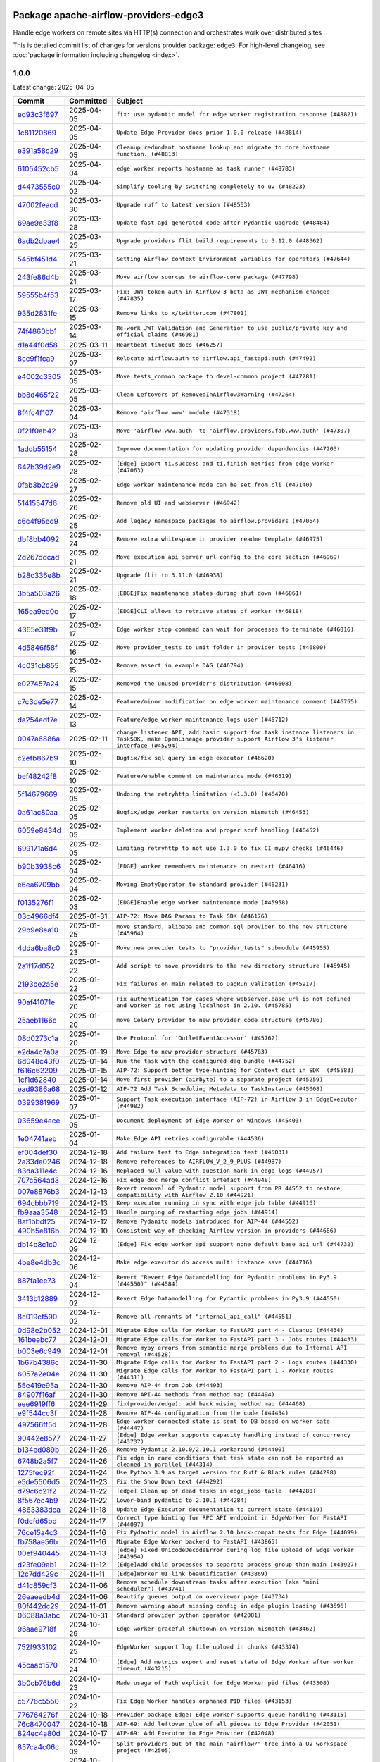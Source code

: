 
 .. Licensed to the Apache Software Foundation (ASF) under one
    or more contributor license agreements.  See the NOTICE file
    distributed with this work for additional information
    regarding copyright ownership.  The ASF licenses this file
    to you under the Apache License, Version 2.0 (the
    "License"); you may not use this file except in compliance
    with the License.  You may obtain a copy of the License at

 ..   http://www.apache.org/licenses/LICENSE-2.0

 .. Unless required by applicable law or agreed to in writing,
    software distributed under the License is distributed on an
    "AS IS" BASIS, WITHOUT WARRANTIES OR CONDITIONS OF ANY
    KIND, either express or implied.  See the License for the
    specific language governing permissions and limitations
    under the License.

 .. NOTE! THIS FILE IS AUTOMATICALLY GENERATED AND WILL BE OVERWRITTEN!

 .. IF YOU WANT TO MODIFY THIS FILE, YOU SHOULD MODIFY THE TEMPLATE
    `PROVIDER_COMMITS_TEMPLATE.rst.jinja2` IN the `dev/breeze/src/airflow_breeze/templates` DIRECTORY

 .. THE REMAINDER OF THE FILE IS AUTOMATICALLY GENERATED. IT WILL BE OVERWRITTEN!

Package apache-airflow-providers-edge3
--------------------------------------

Handle edge workers on remote sites via HTTP(s) connection and orchestrates work over distributed sites


This is detailed commit list of changes for versions provider package: ``edge3``.
For high-level changelog, see :doc:`package information including changelog <index>`.



1.0.0
.....

Latest change: 2025-04-05

==================================================================================================  ===========  ============================================================================================================================================================
Commit                                                                                              Committed    Subject
==================================================================================================  ===========  ============================================================================================================================================================
`ed93c3f697 <https://github.com/apache/airflow/commit/ed93c3f6970eb207c727b2f4a1da295fa4c74cc3>`__  2025-04-05   ``fix: use pydantic model for edge worker registration response (#48821)``
`1c81120869 <https://github.com/apache/airflow/commit/1c81120869459dfe40708d750dcf740cc9411cdd>`__  2025-04-05   ``Update Edge Provider docs prior 1.0.0 release (#48814)``
`e391a58c29 <https://github.com/apache/airflow/commit/e391a58c297e7bdd6dd071a563e0d887c2b5b54c>`__  2025-04-05   ``Cleanup redundant hostname lookup and migrate to core hostname function. (#48813)``
`6105452cb5 <https://github.com/apache/airflow/commit/6105452cb50a8a78c0b7ac52d80ea364b110723a>`__  2025-04-04   ``edge worker reports hostname as task runner (#48783)``
`d4473555c0 <https://github.com/apache/airflow/commit/d4473555c0e7022e073489b7163d49102881a1a6>`__  2025-04-02   ``Simplify tooling by switching completely to uv (#48223)``
`47002feacd <https://github.com/apache/airflow/commit/47002feacd8aaf794b47c2dd241aa25068354a2a>`__  2025-03-30   ``Upgrade ruff to latest version (#48553)``
`69ae9e33f8 <https://github.com/apache/airflow/commit/69ae9e33f81944403cf93b515b8702db9071f930>`__  2025-03-28   ``Update fast-api generated code after Pydantic upgrade (#48484)``
`6adb2dbae4 <https://github.com/apache/airflow/commit/6adb2dbae47341eb61dbc62dbc56176d9aa83fd9>`__  2025-03-25   ``Upgrade providers flit build requirements to 3.12.0 (#48362)``
`545bf451d4 <https://github.com/apache/airflow/commit/545bf451d47a9a5335ccf7858dee22ff88ab4de1>`__  2025-03-21   ``Setting Airflow context Environment variables for operators (#47644)``
`243fe86d4b <https://github.com/apache/airflow/commit/243fe86d4b3e59bb12977b3e36ca3f2ed27ca0f8>`__  2025-03-21   ``Move airflow sources to airflow-core package (#47798)``
`59555b4f53 <https://github.com/apache/airflow/commit/59555b4f5352a61423e824fd187b19fcbb78a319>`__  2025-03-17   ``Fix: JWT token auth in Airflow 3 beta as JWT mechanism changed (#47835)``
`935d2831fe <https://github.com/apache/airflow/commit/935d2831fe8fd509b618a738bf00e0c34e186e11>`__  2025-03-15   ``Remove links to x/twitter.com (#47801)``
`74f4860bb1 <https://github.com/apache/airflow/commit/74f4860bb12571f42e25f77c2f992bd0c7f2a70a>`__  2025-03-14   ``Re-work JWT Validation and Generation to use public/private key and official claims (#46981)``
`d1a44f0d58 <https://github.com/apache/airflow/commit/d1a44f0d5825d12e486727dfe0bab9c977c97a31>`__  2025-03-11   ``Heartbeat timeout docs (#46257)``
`8cc9f1fca9 <https://github.com/apache/airflow/commit/8cc9f1fca9343768e9aa7bb4c802e7d2fc109719>`__  2025-03-07   ``Relocate airflow.auth to airflow.api_fastapi.auth (#47492)``
`e4002c3305 <https://github.com/apache/airflow/commit/e4002c3305a757f5926f96c996e701e8f998a042>`__  2025-03-05   ``Move tests_common package to devel-common project (#47281)``
`bb8d465f22 <https://github.com/apache/airflow/commit/bb8d465f221864e4fd84ee5ed5b0bbb524c95d50>`__  2025-03-05   ``Clean Leftovers of RemovedInAirflow3Warning (#47264)``
`8f4fc4f107 <https://github.com/apache/airflow/commit/8f4fc4f107697079841c1f63c3feb00b58b8c12a>`__  2025-03-04   ``Remove 'airflow.www' module (#47318)``
`0f21f0ab42 <https://github.com/apache/airflow/commit/0f21f0ab426257d2258a886194591973d7e1e36b>`__  2025-03-03   ``Move 'airflow.www.auth' to 'airflow.providers.fab.www.auth' (#47307)``
`1addb55154 <https://github.com/apache/airflow/commit/1addb55154fbef31bfa021537cfbd4395696381c>`__  2025-02-28   ``Improve documentation for updating provider dependencies (#47203)``
`647b39d2e9 <https://github.com/apache/airflow/commit/647b39d2e9b2a173369e8cb60c541717a4238236>`__  2025-02-28   ``[Edge] Export ti.success and ti.finish metrics from edge worker (#47063)``
`0fab3b2c29 <https://github.com/apache/airflow/commit/0fab3b2c29134c3c4b6bf9ae20907b6d884b0464>`__  2025-02-27   ``Edge worker maintenance mode can be set from cli (#47140)``
`51415547d6 <https://github.com/apache/airflow/commit/51415547d681942ec389f143125e8f9f163d690c>`__  2025-02-26   ``Remove old UI and webserver (#46942)``
`c6c4f95ed9 <https://github.com/apache/airflow/commit/c6c4f95ed9e3220133815b9126c135e805637022>`__  2025-02-25   ``Add legacy namespace packages to airflow.providers (#47064)``
`dbf8bb4092 <https://github.com/apache/airflow/commit/dbf8bb409223687c7d2ad10649a92d02c24bb3b4>`__  2025-02-24   ``Remove extra whitespace in provider readme template (#46975)``
`2d267ddcad <https://github.com/apache/airflow/commit/2d267ddcad4c48b50cbf12f4ff68f2ec9c8f017a>`__  2025-02-21   ``Move execution_api_server_url config to the core section (#46969)``
`b28c336e8b <https://github.com/apache/airflow/commit/b28c336e8b7aa1d69c0f9520b182b1b661377337>`__  2025-02-21   ``Upgrade flit to 3.11.0 (#46938)``
`3b5a503a26 <https://github.com/apache/airflow/commit/3b5a503a26e02fd18352081851eff751cdc0493d>`__  2025-02-18   ``[EDGE]Fix maintenance states during shut down (#46861)``
`165ea9ed0c <https://github.com/apache/airflow/commit/165ea9ed0c42d1dc06b373e62a5c6cbaa27b5633>`__  2025-02-17   ``[EDGE]CLI allows to retrieve status of worker (#46818)``
`4365e31f9b <https://github.com/apache/airflow/commit/4365e31f9b74b3035aefb2d64520fca5b5e05dfe>`__  2025-02-17   ``Edge worker stop command can wait for processes to terminate (#46816)``
`4d5846f58f <https://github.com/apache/airflow/commit/4d5846f58fe0de9b43358c0be75dd72e968dacc4>`__  2025-02-16   ``Move provider_tests to unit folder in provider tests (#46800)``
`4c031cb855 <https://github.com/apache/airflow/commit/4c031cb855f455c94eb91c6be3adeec638a9d3d7>`__  2025-02-15   ``Remove assert in example DAG (#46794)``
`e027457a24 <https://github.com/apache/airflow/commit/e027457a24d0c6235bfed9c2a8399f75342e82f1>`__  2025-02-15   ``Removed the unused provider's distribution (#46608)``
`c7c3de5e77 <https://github.com/apache/airflow/commit/c7c3de5e7774f133727393b56c29e8f7ea9ddd61>`__  2025-02-14   ``Feature/minor modification on edge worker maintenance comment (#46755)``
`da254edf7e <https://github.com/apache/airflow/commit/da254edf7e2998b0080eb1325ec7840fbdf1b5bb>`__  2025-02-13   ``Feature/edge worker maintenance logs user (#46712)``
`0047a6886a <https://github.com/apache/airflow/commit/0047a6886a12478dc30fe76e7192fc837b118001>`__  2025-02-11   ``change listener API, add basic support for task instance listeners in TaskSDK, make OpenLineage provider support Airflow 3's listener interface (#45294)``
`c2efb867b9 <https://github.com/apache/airflow/commit/c2efb867b93feba81bcf054e2cb4b21dffbdb7dc>`__  2025-02-10   ``Bugfix/fix sql query in edge executor (#46620)``
`bef48242f8 <https://github.com/apache/airflow/commit/bef48242f8143f88a1805803ab30aad1bc6c2e7b>`__  2025-02-10   ``Feature/enable comment on maintenance mode (#46519)``
`5f14679669 <https://github.com/apache/airflow/commit/5f14679669b8fd121f41d73f93bce1df78c3efc0>`__  2025-02-05   ``Undoing the retryhttp limitation (<1.3.0) (#46470)``
`0a61ac80aa <https://github.com/apache/airflow/commit/0a61ac80aa66835ce4db3b28f829256a33ed8590>`__  2025-02-05   ``Bugfix/edge worker restarts on version mismatch (#46453)``
`6059e8434d <https://github.com/apache/airflow/commit/6059e8434d3ddb7ed0a98bf702b403024a037237>`__  2025-02-05   ``Implement worker deletion and proper scrf handling (#46452)``
`699171a6d4 <https://github.com/apache/airflow/commit/699171a6d455cfd66ecc81fd5638129d06317826>`__  2025-02-05   ``Limiting retryhttp to not use 1.3.0 to fix CI mypy checks (#46446)``
`b90b3938c6 <https://github.com/apache/airflow/commit/b90b3938c66947c9e98c78693cb9bef7689478ef>`__  2025-02-04   ``[EDGE] worker remembers maintenance on restart (#46416)``
`e6ea6709bb <https://github.com/apache/airflow/commit/e6ea6709bbd8ba7c024c4f75136a0af0cf9987b0>`__  2025-02-04   ``Moving EmptyOperator to standard provider (#46231)``
`f0135276f1 <https://github.com/apache/airflow/commit/f0135276f1c9b94d0c8e3fc8d56f82c42124cc46>`__  2025-02-03   ``[EDGE]Enable edge worker maintenance mode (#45958)``
`03c4966df4 <https://github.com/apache/airflow/commit/03c4966df412272d1769e25379b221faf86ac2f7>`__  2025-01-31   ``AIP-72: Move DAG Params to Task SDK (#46176)``
`29b9e8ea10 <https://github.com/apache/airflow/commit/29b9e8ea10de7a82ad40a7a2160c64a84004a45e>`__  2025-01-25   ``move standard, alibaba and common.sql provider to the new structure (#45964)``
`4dda6ba8c0 <https://github.com/apache/airflow/commit/4dda6ba8c01912db2c2a6518dacd062b10ebf1e0>`__  2025-01-23   ``Move new provider tests to "provider_tests" submodule (#45955)``
`2a1f17d052 <https://github.com/apache/airflow/commit/2a1f17d0521fd82736c76dfe05d0695505ffffec>`__  2025-01-22   ``Add script to move providers to the new directory structure (#45945)``
`2193be2a5e <https://github.com/apache/airflow/commit/2193be2a5e53760ae00d1b85c825087e995f8eb1>`__  2025-01-22   ``Fix failures on main related to DagRun validation (#45917)``
`90af41071e <https://github.com/apache/airflow/commit/90af41071e2fc4c0bdf604b09983bdc641466863>`__  2025-01-20   ``Fix authentication for cases where webserver.base_url is not defined and worker is not using localhost in 2.10. (#45785)``
`25aeb1166e <https://github.com/apache/airflow/commit/25aeb1166e6e8d093892ad3a7b1a341375b0cf51>`__  2025-01-20   ``move Celery provider to new provider code structure (#45786)``
`08d0273c1a <https://github.com/apache/airflow/commit/08d0273c1a88333f504913ae7b35ddb0414f24b1>`__  2025-01-20   ``Use Protocol for 'OutletEventAccessor' (#45762)``
`e2da4c7a0a <https://github.com/apache/airflow/commit/e2da4c7a0ad5688f54c0fbcfa8075eff8bbf514e>`__  2025-01-19   ``Move Edge to new provider structure (#45783)``
`6d048c43f0 <https://github.com/apache/airflow/commit/6d048c43f0753d96976f3c9e72262cfe3b27d052>`__  2025-01-14   ``Run the task with the configured dag bundle (#44752)``
`f616c62209 <https://github.com/apache/airflow/commit/f616c62209d6b51d293ecf6f5c900f89a7fdc3a3>`__  2025-01-15   ``AIP-72: Support better type-hinting for Context dict in SDK  (#45583)``
`1cf1d62840 <https://github.com/apache/airflow/commit/1cf1d628404ab62f979d2b0d9936ca5af001f44f>`__  2025-01-14   ``Move first provider (airbyte) to a separate project (#45259)``
`ead9386a68 <https://github.com/apache/airflow/commit/ead9386a68bb104e5afafca3c5d768afa27dc89d>`__  2025-01-12   ``AIP-72 Add Task Scheduling Metadata to TaskInstance (#45008)``
`0399381969 <https://github.com/apache/airflow/commit/03993819690fe8b98cdd8a6540bc6a107cdb9a63>`__  2025-01-07   ``Support Task execution interface (AIP-72) in Airflow 3 in EdgeExecutor (#44982)``
`03659e4ece <https://github.com/apache/airflow/commit/03659e4ece38ef82f26b4c797ec053f0462c6324>`__  2025-01-05   ``Document deployment of Edge Worker on Windows (#45403)``
`1e04741aeb <https://github.com/apache/airflow/commit/1e04741aeb9dd14ea1794138c10de041df794c54>`__  2025-01-04   ``Make Edge API retries configurable (#44536)``
`ef004def30 <https://github.com/apache/airflow/commit/ef004def3035fad4174043ef37db85f3ab93add3>`__  2024-12-18   ``Add failure test to Edge integration test (#45031)``
`2a33da0246 <https://github.com/apache/airflow/commit/2a33da0246c811a98d5cdaf0af2bcca0dee8556a>`__  2024-12-18   ``Remove references to AIRFLOW_V_2_9_PLUS (#44987)``
`83da311e4c <https://github.com/apache/airflow/commit/83da311e4ce5a7965b2e1c412941a8f26ad8225e>`__  2024-12-16   ``Replaced null value with question mark in edge logs (#44957)``
`707c564ad3 <https://github.com/apache/airflow/commit/707c564ad3d6a56421f451c5f29a429d0395766f>`__  2024-12-16   ``Fix edge doc merge conflict artefact (#44948)``
`007e8876b3 <https://github.com/apache/airflow/commit/007e8876b3484f5d743c2c78ee4b23c9ffbb3dc1>`__  2024-12-13   ``Revert removal of Pydantic model support from PR 44552 to restore compatibility with Airflow 2.10 (#44921)``
`694cbbb719 <https://github.com/apache/airflow/commit/694cbbb719a1b0fdc26b6378b99507c43868eaa6>`__  2024-12-13   ``Keep executor running in sync with edge job table (#44916)``
`fb9aaa3548 <https://github.com/apache/airflow/commit/fb9aaa3548d345c97373c33c7c295faadfac749c>`__  2024-12-13   ``Handle purging of restarting edge jobs (#44914)``
`8af1bbdf25 <https://github.com/apache/airflow/commit/8af1bbdf25e2650e617d456f729d1d4f46465524>`__  2024-12-12   ``Remove Pydanitc models introduced for AIP-44 (#44552)``
`490b5e816b <https://github.com/apache/airflow/commit/490b5e816b804f338b0eb97f240ae874d4e15810>`__  2024-12-10   ``Consistent way of checking Airflow version in providers (#44686)``
`db14b8c1c0 <https://github.com/apache/airflow/commit/db14b8c1c0f99c2be2b767e05cf5118ffd910cb7>`__  2024-12-09   ``[Edge] Fix edge worker api support none default base api url (#44732)``
`4be8e4db3c <https://github.com/apache/airflow/commit/4be8e4db3c96e8ad3d51222e1a046c08513ec8bb>`__  2024-12-06   ``Make edge executor db access multi instance save (#44716)``
`887fa1ee73 <https://github.com/apache/airflow/commit/887fa1ee7317c35083b7c3823de6dcd145364972>`__  2024-12-04   ``Revert "Revert Edge Datamodelling for Pydantic problems in Py3.9 (#44550)" (#44584)``
`3413b12889 <https://github.com/apache/airflow/commit/3413b12889a50250ddb58548e39c638f99cb055b>`__  2024-12-02   ``Revert Edge Datamodelling for Pydantic problems in Py3.9 (#44550)``
`8c019cf590 <https://github.com/apache/airflow/commit/8c019cf5907cdba320bea7bf50c7fd341ca8ee49>`__  2024-12-02   ``Remove all remnants of "internal_api_call" (#44551)``
`0d98e2b052 <https://github.com/apache/airflow/commit/0d98e2b052066c92b88a7b7d16449f4dc36d1b2a>`__  2024-12-01   ``Migrate Edge calls for Worker to FastAPI part 4 - Cleanup (#44434)``
`161beebc77 <https://github.com/apache/airflow/commit/161beebc771329ad0525f4df39b46c6f72776034>`__  2024-12-01   ``Migrate Edge calls for Worker to FastAPI part 3 - Jobs routes (#44433)``
`b003e6c949 <https://github.com/apache/airflow/commit/b003e6c949971be2a25db212756689f0a0ee4562>`__  2024-12-01   ``Remove mypy errors from semantic merge problems due to Internal API removal (#44528)``
`1b67b4386c <https://github.com/apache/airflow/commit/1b67b4386c91ddcb7dc80fcce4d0fe0b701efc78>`__  2024-11-30   ``Migrate Edge calls for Worker to FastAPI part 2 - Logs routes (#44330)``
`6057a2e04e <https://github.com/apache/airflow/commit/6057a2e04e2488681f0874d236f26385c084a7ac>`__  2024-11-30   ``Migrate Edge calls for Worker to FastAPI part 1 - Worker routes (#44311)``
`55e419e95a <https://github.com/apache/airflow/commit/55e419e95ab027d161cef95571300af9b2c81a0d>`__  2024-11-30   ``Remove AIP-44 from Job (#44493)``
`84907f16af <https://github.com/apache/airflow/commit/84907f16af99e455951ac95d36fba5a966ccf763>`__  2024-11-30   ``Remove API-44 methods from method map (#44494)``
`eee6919ff6 <https://github.com/apache/airflow/commit/eee6919ff64412156d821dcebc96a58efafd7786>`__  2024-11-29   ``fix(provider/edge): add back mising method map (#44468)``
`e9f544cc3f <https://github.com/apache/airflow/commit/e9f544cc3fb1ac3d7709b3c54804dd6fdd510eca>`__  2024-11-28   ``Remove AIP-44 configuration from the code (#44454)``
`497566ff5d <https://github.com/apache/airflow/commit/497566ff5de6593b1c6f5f54c2c2404c1b9186c3>`__  2024-11-28   ``Edge worker connected state is sent to DB based on worker sate (#44447)``
`90442e8577 <https://github.com/apache/airflow/commit/90442e85775eaffb2c9936ad7859899ef625d619>`__  2024-11-27   ``[Edge] Edge worker supports capacity handling instead of concurrency (#43737)``
`b134ed089b <https://github.com/apache/airflow/commit/b134ed089b74021858ded34dbc021ef053427650>`__  2024-11-26   ``Remove Pydantic 2.10.0/2.10.1 workaround (#44400)``
`6748b2a5f7 <https://github.com/apache/airflow/commit/6748b2a5f712927ca1ce32f7f3c44ce4e4347525>`__  2024-11-26   ``Fix edge in rare conditions that task state can not be reported as cleaned in parallel (#44314)``
`1275fec92f <https://github.com/apache/airflow/commit/1275fec92fd7cd7135b100d66d41bdcb79ade29d>`__  2024-11-24   ``Use Python 3.9 as target version for Ruff & Black rules (#44298)``
`e5de5506d5 <https://github.com/apache/airflow/commit/e5de5506d54aeacbd78da319a5975411db4b03cd>`__  2024-11-23   ``Fix the Show Down text (#44292)``
`d79c6c21f2 <https://github.com/apache/airflow/commit/d79c6c21f2d571bae236419bad87bc48bf9c97ce>`__  2024-11-22   ``[edge] Clean up of dead tasks in edge_jobs table  (#44280)``
`8f567ec4b9 <https://github.com/apache/airflow/commit/8f567ec4b9a7df548f636527a20379cc58bbe10e>`__  2024-11-22   ``Lower-bind pydantic to 2.10.1 (#44284)``
`4863383dca <https://github.com/apache/airflow/commit/4863383dca5524bc7d0c27cdbb23b4e13c17eaf4>`__  2024-11-18   ``Update Edge Executor documentation to current state (#44119)``
`f0dcfd65bd <https://github.com/apache/airflow/commit/f0dcfd65bd59df76c70944b73d7a3aa2075a9d93>`__  2024-11-17   ``Correct type hinting for RPC API endpoint in EdgeWorker for FastAPI (#44097)``
`76ce15a4c3 <https://github.com/apache/airflow/commit/76ce15a4c322bb8d5f49dd384e055b782118c985>`__  2024-11-16   ``Fix Pydantic model in Airflow 2.10 back-compat tests for Edge (#44099)``
`fb758ae56b <https://github.com/apache/airflow/commit/fb758ae56bce9b7c3050dc0f73549be985e14e6d>`__  2024-11-16   ``Migrate Edge Worker backend to FastAPI (#43865)``
`00ef940445 <https://github.com/apache/airflow/commit/00ef940445293ee3962895ee9f72bdbae7f0dabb>`__  2024-11-13   ``[edge] Fixed UnicodeDecodeError during log file upload of Edge worker (#43954)``
`d23fe09ab1 <https://github.com/apache/airflow/commit/d23fe09ab1d870ec6024c537b0c53588df6df80a>`__  2024-11-12   ``[Edge]Add child processes to separate process group than main (#43927)``
`12c7dd429c <https://github.com/apache/airflow/commit/12c7dd429c467dbf0c0549fe1ddfc4af3d1d9e1e>`__  2024-11-11   ``[Edge]Worker UI link beautification (#43869)``
`d41c859cf3 <https://github.com/apache/airflow/commit/d41c859cf3391d5a918552e96542bccc5c3e2bef>`__  2024-11-06   ``Remove schedule downstream tasks after execution (aka "mini scheduler") (#43741)``
`26eaeedb4d <https://github.com/apache/airflow/commit/26eaeedb4dcd6f8f3e857351a2be6df8cd19293c>`__  2024-11-06   ``Beautify queues output on overviewer page (#43734)``
`80f442dc29 <https://github.com/apache/airflow/commit/80f442dc29d5b2714005965b389f2e092b7686ad>`__  2024-11-01   ``Remove warning about missing config in edge plugin loading (#43596)``
`06088a3abc <https://github.com/apache/airflow/commit/06088a3abcbb46533e74de360746db766d50cf66>`__  2024-10-31   ``Standard provider python operator (#42081)``
`96aae9718f <https://github.com/apache/airflow/commit/96aae9718f51af1414ba90ac082d74e8ceaaf34c>`__  2024-10-29   ``Edge worker graceful shutdown on version mismatch (#43462)``
`752f933102 <https://github.com/apache/airflow/commit/752f933102754f330c4ffb5a545a4f4de93eef78>`__  2024-10-25   ``EdgeWorker support log file upload in chunks (#43374)``
`45caab1570 <https://github.com/apache/airflow/commit/45caab1570b4117394b8c0b4774d24b194e2d973>`__  2024-10-24   ``[Edge] Add metrics export and reset state of Edge Worker after worker timeout (#43215)``
`3b0cb76b6d <https://github.com/apache/airflow/commit/3b0cb76b6d8c4dcbf0c4b1425a16d73660bb3f1f>`__  2024-10-23   ``Made usage of Path explicit for Edge Worker pid files (#43308)``
`c5776c5550 <https://github.com/apache/airflow/commit/c5776c5550daae1531cf80104598ddcf36eb12d0>`__  2024-10-22   ``Fix Edge Worker handles orphaned PID files (#43153)``
`776764276f <https://github.com/apache/airflow/commit/776764276f6d66cef844a53d3ee03d72d4116bd7>`__  2024-10-18   ``Provider package Edge: Edge worker supports queue handling (#43115)``
`76c8470047 <https://github.com/apache/airflow/commit/76c84700476da07883ecdd4dbee0cc57bcf7e9ac>`__  2024-10-18   ``AIP-69: Add leftover glue of all pieces to Edge Provider (#42051)``
`824ec4a80d <https://github.com/apache/airflow/commit/824ec4a80d41290894223dac3ed43eacf924a1d5>`__  2024-10-17   ``AIP-69: Add Executor to Edge Provider (#42048)``
`857ca4c06c <https://github.com/apache/airflow/commit/857ca4c06c9008593674cabdd28d3c30e3e7f97b>`__  2024-10-09   ``Split providers out of the main "airflow/" tree into a UV workspace project (#42505)``
`a5ffbbda17 <https://github.com/apache/airflow/commit/a5ffbbda17450a5c99037b292844087119b5676a>`__  2024-10-09   ``Standard provider bash operator (#42252)``
`741276c6c6 <https://github.com/apache/airflow/commit/741276c6c649c2b05816813a4357c1f1fe37f587>`__  2024-10-03   ``Update min version of Pydantic to 2.6.4 (#42694)``
`4bff12150b <https://github.com/apache/airflow/commit/4bff12150b19a4a5d08d2f2f40b584106406e106>`__  2024-10-03   ``AIP-69: Add API and Plugin to Edge Provider (#42049)``
`3390bfbf98 <https://github.com/apache/airflow/commit/3390bfbf98c4ea4324ebfc16bd04e84e66daf73f>`__  2024-09-24   ``AIP-69: Add CLI to Edge Provider (#42050)``
`788b9c486b <https://github.com/apache/airflow/commit/788b9c486bf9e42fb4b10a30edef7f536bb873d6>`__  2024-09-16   ``Add DB models for Edge Provider (#42047)``
`0d4b00a140 <https://github.com/apache/airflow/commit/0d4b00a140572ceb78f840a9c5c3acd47340ed85>`__  2024-09-11   ``Adding bare/empty provider package for AIP-69 as starting point (#42046)``
==================================================================================================  ===========  ============================================================================================================================================================
